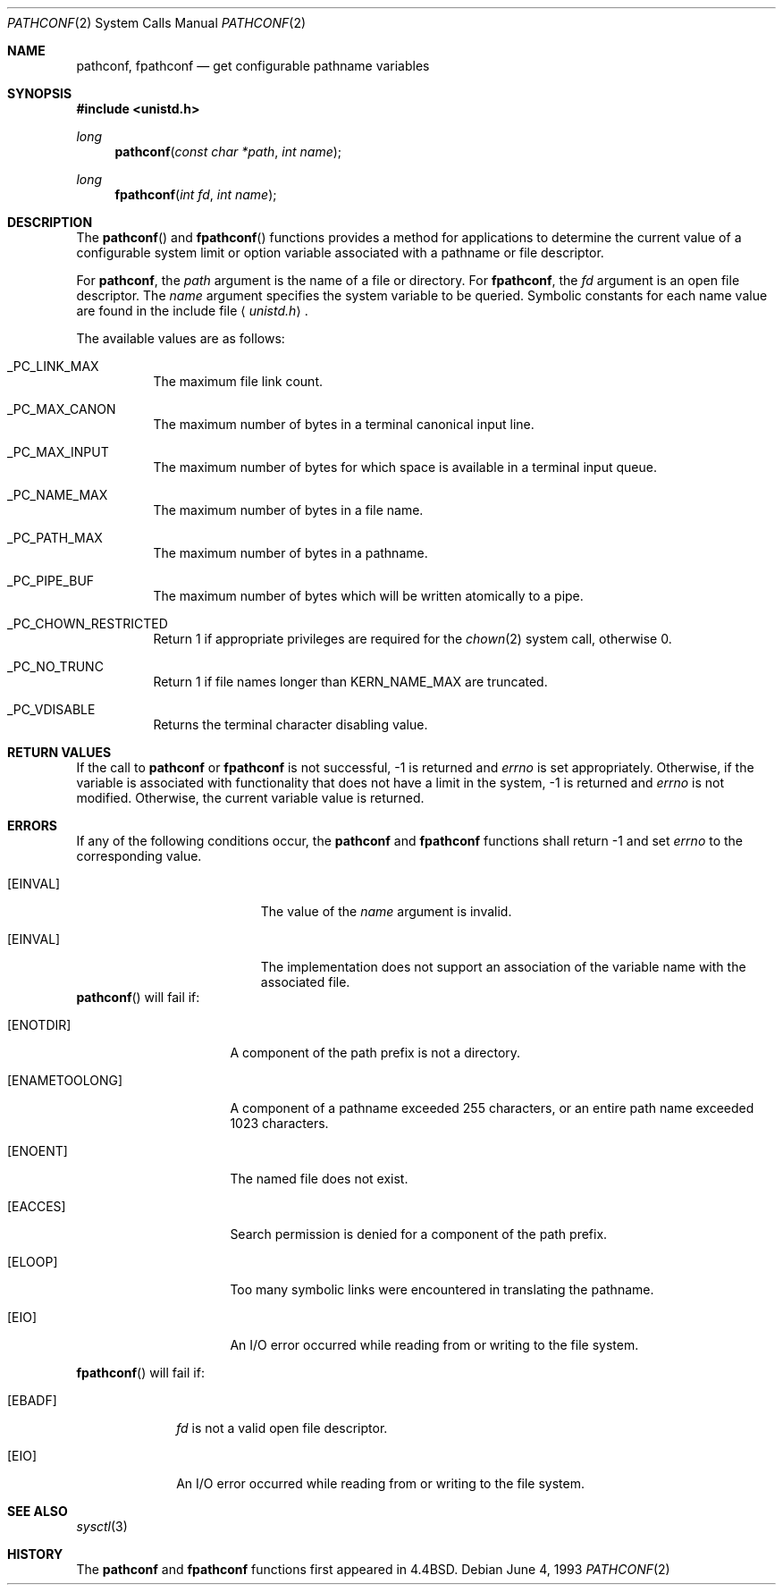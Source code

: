 .\"	$OpenBSD: pathconf.2,v 1.9 2002/04/30 16:31:42 mpech Exp $
.\"	$NetBSD: pathconf.2,v 1.2 1995/02/27 12:35:22 cgd Exp $
.\"
.\" Copyright (c) 1993
.\"	The Regents of the University of California.  All rights reserved.
.\"
.\" Redistribution and use in source and binary forms, with or without
.\" modification, are permitted provided that the following conditions
.\" are met:
.\" 1. Redistributions of source code must retain the above copyright
.\"    notice, this list of conditions and the following disclaimer.
.\" 2. Redistributions in binary form must reproduce the above copyright
.\"    notice, this list of conditions and the following disclaimer in the
.\"    documentation and/or other materials provided with the distribution.
.\" 3. All advertising materials mentioning features or use of this software
.\"    must display the following acknowledgement:
.\"	This product includes software developed by the University of
.\"	California, Berkeley and its contributors.
.\" 4. Neither the name of the University nor the names of its contributors
.\"    may be used to endorse or promote products derived from this software
.\"    without specific prior written permission.
.\"
.\" THIS SOFTWARE IS PROVIDED BY THE REGENTS AND CONTRIBUTORS ``AS IS'' AND
.\" ANY EXPRESS OR IMPLIED WARRANTIES, INCLUDING, BUT NOT LIMITED TO, THE
.\" IMPLIED WARRANTIES OF MERCHANTABILITY AND FITNESS FOR A PARTICULAR PURPOSE
.\" ARE DISCLAIMED.  IN NO EVENT SHALL THE REGENTS OR CONTRIBUTORS BE LIABLE
.\" FOR ANY DIRECT, INDIRECT, INCIDENTAL, SPECIAL, EXEMPLARY, OR CONSEQUENTIAL
.\" DAMAGES (INCLUDING, BUT NOT LIMITED TO, PROCUREMENT OF SUBSTITUTE GOODS
.\" OR SERVICES; LOSS OF USE, DATA, OR PROFITS; OR BUSINESS INTERRUPTION)
.\" HOWEVER CAUSED AND ON ANY THEORY OF LIABILITY, WHETHER IN CONTRACT, STRICT
.\" LIABILITY, OR TORT (INCLUDING NEGLIGENCE OR OTHERWISE) ARISING IN ANY WAY
.\" OUT OF THE USE OF THIS SOFTWARE, EVEN IF ADVISED OF THE POSSIBILITY OF
.\" SUCH DAMAGE.
.\"
.\"	@(#)pathconf.2	8.1 (Berkeley) 6/4/93
.\"
.Dd June 4, 1993
.Dt PATHCONF 2
.Os
.Sh NAME
.Nm pathconf ,
.Nm fpathconf
.Nd get configurable pathname variables
.Sh SYNOPSIS
.Fd #include <unistd.h>
.Ft long
.Fn pathconf "const char *path" "int name"
.Ft long
.Fn fpathconf "int fd" "int name"
.Sh DESCRIPTION
The
.Fn pathconf
and
.Fn fpathconf
functions provides a method for applications to determine the current
value of a configurable system limit or option variable associated
with a pathname or file descriptor.
.Pp
For
.Nm pathconf ,
the
.Fa path
argument is the name of a file or directory.
For
.Nm fpathconf ,
the
.Fa fd
argument is an open file descriptor.
The
.Fa name
argument specifies the system variable to be queried.
Symbolic constants for each name value are found in the include file
.Aq Pa unistd.h .
.Pp
The available values are as follows:
.Pp
.Bl -tag -width "123456"
.Pp
.It Dv _PC_LINK_MAX
The maximum file link count.
.It Dv _PC_MAX_CANON
The maximum number of bytes in a terminal canonical input line.
.It Dv _PC_MAX_INPUT
The maximum number of bytes for which space is available in
a terminal input queue.
.It Dv _PC_NAME_MAX
The maximum number of bytes in a file name.
.It Dv _PC_PATH_MAX
The maximum number of bytes in a pathname.
.It Dv _PC_PIPE_BUF
The maximum number of bytes which will be written atomically to a pipe.
.It Dv _PC_CHOWN_RESTRICTED
Return 1 if appropriate privileges are required for the
.Xr chown 2
system call, otherwise 0.
.It Dv _PC_NO_TRUNC
Return 1 if file names longer than
.Dv KERN_NAME_MAX
are truncated.
.It Dv _PC_VDISABLE
Returns the terminal character disabling value.
.El
.Sh RETURN VALUES
If the call to
.Nm pathconf
or
.Nm fpathconf
is not successful, \-1 is returned and
.Va errno
is set appropriately.
Otherwise, if the variable is associated with functionality that does
not have a limit in the system, \-1 is returned and
.Va errno
is not modified.
Otherwise, the current variable value is returned.
.Sh ERRORS
If any of the following conditions occur, the
.Nm pathconf
and
.Nm fpathconf
functions shall return \-1 and set
.Va errno
to the corresponding value.
.Bl -tag -width Er
.It Bq Er EINVAL
The value of the
.Fa name
argument is invalid.
.It Bq Er EINVAL
The implementation does not support an association of the variable
name with the associated file.
.El
.Fn pathconf
will fail if:
.Bl -tag -width ENAMETOOLONGAA
.It Bq Er ENOTDIR
A component of the path prefix is not a directory.
.It Bq Er ENAMETOOLONG
A component of a pathname exceeded 255 characters,
or an entire path name exceeded 1023 characters.
.It Bq Er ENOENT
The named file does not exist.
.It Bq Er EACCES
Search permission is denied for a component of the path prefix.
.It Bq Er ELOOP
Too many symbolic links were encountered in translating the pathname.
.It Bq Er EIO
An I/O error occurred while reading from or writing to the file system.
.El
.Pp
.Bl -tag -width [EFAULT]
.Fn fpathconf
will fail if:
.It Bq Er EBADF
.Fa fd
is not a valid open file descriptor.
.It Bq Er EIO
An I/O error occurred while reading from or writing to the file system.
.El
.Sh SEE ALSO
.Xr sysctl 3
.Sh HISTORY
The
.Nm pathconf
and
.Nm fpathconf
functions first appeared in
.Bx 4.4 .
